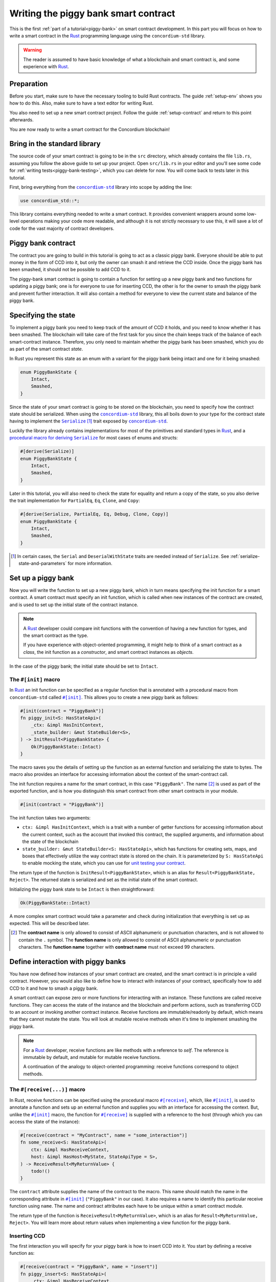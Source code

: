 .. _Rust: https://www.rust-lang.org/
.. _Serialize: https://docs.rs/concordium-std/latest/concordium_std/trait.Serialize.html
.. |Serialize| replace:: ``Serialize``
.. _concordium-std: https://docs.rs/concordium-std/latest/concordium_std/index.html
.. |concordium-std| replace:: ``concordium-std``
.. _`procedural macro for deriving`: https://docs.rs/concordium-std/latest/concordium_std/derive.Serialize.html
.. _init: https://docs.rs/concordium-std/latest/concordium_std/attr.init.html
.. |init| replace:: ``#[init]``
.. _receive: https://docs.rs/concordium-std/latest/concordium_std/attr.receive.html
.. |receive| replace:: ``#[receive]``
.. _bail: https://docs.rs/concordium-std/latest/concordium_std/macro.bail.html
.. |bail| replace:: ``bail!``
.. _ensure: https://docs.rs/concordium-std/latest/concordium_std/macro.ensure.html
.. |ensure| replace:: ``ensure!``
.. _matches_account: https://docs.rs/concordium-std/latest/concordium_std/enum.Address.html#method.matches_account
.. |matches_account| replace:: ``matches_account``
.. _self_balance: https://docs.rs/concordium-std/latest/concordium_std/trait.HasHost.html#tymethod.self_balance
.. |self_balance| replace:: ``self_balance``
.. _invoke_transfer: https://docs.rs/concordium-std/latest/concordium_std/trait.HasHost.html#tymethod.invoke_transfer
.. |invoke_transfer| replace:: ``invoke_transfer``
.. _mutable: https://docs.rs/concordium-std-derive/latest/concordium_std_derive/attr.receive.html#mutable-function-can-mutate-the-state
.. |mutable| replace:: ``mutable``

.. _piggy-bank-writing:

=====================================
Writing the piggy bank smart contract
=====================================

This is the first :ref:`part of a tutorial<piggy-bank>` on smart contract
development. In this part you will focus on how to write a smart contract in the
Rust_ programming language using the |concordium-std| library.

.. warning::

   The reader is assumed to have basic knowledge of what a blockchain and smart
   contract is, and some experience with Rust_.


Preparation
===========

Before you start, make sure to have the necessary tooling to build Rust
contracts. The guide :ref:`setup-env` shows you how to do this.
Also, make sure to have a text editor for writing Rust.

You also need to set up a new smart contract project.
Follow the guide :ref:`setup-contract` and return to this point afterwards.

You are now ready to write a smart contract for the Concordium blockchain!

Bring in the standard library
=============================

The source code of your smart contract is going to be in the ``src`` directory,
which already contains the file ``lib.rs``, assuming you follow the above guide
to set up your project.
Open ``src/lib.rs`` in your editor and you'll see some code for :ref:`writing tests<piggy-bank-testing>`,
which you can delete for now. You will come back to tests later in this tutorial.

First, bring everything from the |concordium-std|_ library into scope
by adding the line:

.. code-block:: rust

   use concordium_std::*;

This library contains everything needed to write a smart contract. It
provides convenient wrappers around some low-level operations making your code
more readable, and although it is not strictly necessary to use this, it will
save a lot of code for the vast majority of contract developers.

Piggy bank contract
===================

The contract you are going to build in this tutorial is going to act as a classic
piggy bank. Everyone should be able to put money in the form of CCD into it, but only the owner
can smash it and retrieve the CCD inside. Once the piggy bank has been
smashed, it should not be possible to add CCD to it.

The piggy-bank smart contract is going to contain a function for setting up a
new piggy bank and two functions for updating a piggy bank; one is for everyone
to use for inserting CCD, the other is for the owner to smash the piggy bank and
prevent further interaction. It will also contain a method for everyone to view
the current state and balance of the piggy bank.

Specifying the state
====================

To implement a piggy bank you need to keep track of the amount of CCD it holds,
and you need to know whether it has been smashed. The blockchain will take care
of the first task for you since the chain keeps track of the balance of each smart-contract
instance. Therefore, you only need to maintain whether the piggy bank has been smashed,
which you do as part of the smart contract *state*.

In Rust you represent this state as an enum with a variant for the piggy bank
being intact and one for it being smashed:

.. code-block:: rust

   enum PiggyBankState {
       Intact,
       Smashed,
   }

Since the state of your smart contract is going to be stored on the blockchain,
you need to specify how the contract state should be serialized.
When using the |concordium-std|_ library, this all boils down to your type
for the contract state having to implement the |Serialize|_ [#s]_ trait exposed by
|concordium-std|_.

Luckily the library already contains implementations for most of the primitives
and standard types in Rust_, and a `procedural macro for deriving`_
|Serialize|_ for most cases of enums and structs:

.. code-block:: rust

   #[derive(Serialize)]
   enum PiggyBankState {
       Intact,
       Smashed,
   }

Later in this tutorial, you will also need to check the state for equality and
return a copy of the state, so you also derive the trait implementation for
``PartialEq``, ``Eq``, ``Clone``, and ``Copy``:

.. code-block:: rust

   #[derive(Serialize, PartialEq, Eq, Debug, Clone, Copy)]
   enum PiggyBankState {
       Intact,
       Smashed,
   }

.. [#s] In certain cases, the ``Serial`` and ``DeserialWithState``
        traits are needed instead of ``Serialize``. See
        :ref:`serialize-state-and-parameters` for more information.

Set up a piggy bank
===================

Now you will write the function to set up a new piggy bank, which in turn means
specifying the init function for a smart contract.
A smart contract must specify an init function, which is called when new
instances of the contract are created, and is used to set up the initial state of
the contract instance.

.. note::

   A Rust_ developer could compare init functions with the convention of
   having a ``new`` function for types, and the smart contract as the type.

   If you have experience with object-oriented programming, it might help to
   think of a smart contract as a *class*, the init function as a
   *constructor*, and smart contract instances as *objects*.

In the case of the piggy bank; the initial state should be set to ``Intact``.


The ``#[init]`` macro
---------------------

In Rust_ an init function can be specified as a regular function that is annotated
with a procedural macro from |concordium-std| called |init|_.
This allows you to create a new piggy bank as follows:

.. code-block:: rust

   #[init(contract = "PiggyBank")]
   fn piggy_init<S: HasStateApi>(
       _ctx: &impl HasInitContext,
       _state_builder: &mut StateBuilder<S>,
   ) -> InitResult<PiggyBankState> {
       Ok(PiggyBankState::Intact)
   }

The macro saves you the details of setting up the function as an external
function and serializing the state to bytes. The macro also provides an interface for
accessing information about the context of the smart-contract call.

The init function requires a name for the smart contract, in this case
``"PiggyBank"``. The name [#valid-name]_ is used as part of the exported
function, and is how you distinguish this smart contract from other smart
contracts in your module.

.. code-block:: rust

   #[init(contract = "PiggyBank")]

The init function takes two arguments:

- ``ctx: &impl HasInitContext``, which is a trait with a number of
  getter functions for accessing information about the current context, such as
  the account that invoked this contract, the supplied arguments, and information about the state of the blockchain
- ``state_builder: &mut StateBuilder<S: HasStateApi>``, which has functions for creating
  sets, maps, and boxes that effectively utilize the way contract state is
  stored on the chain. It is parameterized by ``S: HasStateApi`` to enable mocking
  the state, which you can use for `unit testing your contract <unit-test-contract>`_.

The return type of the function is ``InitResult<PiggyBankState>``, which is an
alias for ``Result<PiggyBankState, Reject>``. The returned state is serialized
and set as the initial state of the smart contract.

Initializing the piggy bank state to be ``Intact`` is then straightforward:

.. code-block:: rust

   Ok(PiggyBankState::Intact)

A more complex smart contract would take a parameter and check during
initialization that everything is set up as expected. This will be described later.

.. [#valid-name] The **contract name** is only allowed to consist of ASCII alphanumeric or
   punctuation characters, and is not allowed to contain the ``.`` symbol. The **function name** is only allowed to consist of ASCII alphanumeric or punctuation characters. The **function name** together with **contract name** must not exceed 99 characters.

Define interaction with piggy banks
===================================

You have now defined how instances of your smart contract are created, and the
smart contract is in principle a valid contract.
However, you would also like to define how to interact with instances of your
contract, specifically how to add CCD to it and how to smash a piggy bank.

A smart contract can expose zero or more functions for interacting with an
instance.
These functions are called receive functions.
They can access the state of the instance and the blockchain and perform
actions, such as transferring CCD to an account or invoking another contract instance.
Receive functions are immutable/readonly by default, which means that they
cannot mutate the state.
You will look at mutable receive methods when it's time to implement smashing the piggy bank.

.. note::

   For a Rust_ developer, receive functions are like methods with
   a reference to `self`. The reference is immutable by default, and mutable for
   mutable receive functions.

   A continuation of the analogy to object-oriented programming:
   receive functions correspond to object methods.

The ``#[receive(...)]`` macro
-----------------------------

In Rust, receive functions can be specified using the procedural macro
|receive|_, which, like |init|_, is used to annotate a function and sets up an
external function and supplies you with an interface for accessing the context.
But, unlike the |init|_ macro, the function for |receive|_ is supplied with
a reference to the host (through which you can access the state of the instance):

.. code-block:: rust

   #[receive(contract = "MyContract", name = "some_interaction")]
   fn some_receive<S: HasStateApi>(
       ctx: &impl HasReceiveContext,
       host: &impl HasHost<MyState, StateApiType = S>,
   ) -> ReceiveResult<MyReturnValue> {
       todo!()
   }

The ``contract`` attribute supplies the name of the contract to the macro.
This name should match the name in the corresponding attribute in |init|_
(``"PiggyBank"`` in our case). It also requires a name to identify this
particular receive function using ``name``. The name and contract attributes
each have to be unique within a smart contract module.

The return type of the function is ``ReceiveResult<MyReturnValue>``, which is an alias for
``Result<MyReturnValue, Reject>``.
You will learn more about return values when implementing a view function for
the piggy bank.

Inserting CCD
-------------

The first interaction you will specify for your piggy bank is how to insert CCD into it.
You start by defining a receive function as:

.. code-block:: rust

   #[receive(contract = "PiggyBank", name = "insert")]
   fn piggy_insert<S: HasStateApi>(
       _ctx: &impl HasReceiveContext,
       host: &impl HasHost<PiggyBankState, StateApiType = S>,
   ) -> ReceiveResult<()> {
       todo!()
   }

Make sure that the contract name matches the one you use for the |init|_ macro,
and name the receive function ``insert``.
The function will not need to use the ``ctx`` context, so by convention, you
prefix the argument with ``_``.

In the function body you have to make sure that the piggy bank is still intact: the
smart contract should reject any messages if the piggy bank is smashed:

.. code-block:: rust

   if *host.state() == PiggyBankState::Smashed {
      return Err(Reject::default());
   }

Since returning early is a common pattern when writing smart contracts, and in
Rust_ in general, |concordium-std| exposes a |bail|_ macro:

.. code-block:: rust

   if *host.state() == PiggyBankState::Smashed {
      bail!();
   }

Furthermore, you can use the |ensure|_ macro for returning early depending on a condition:

.. code-block:: rust

   ensure!(*host.state() == PiggyBankState::Intact);

From this line, you will know that the state of the piggy bank is intact and all
you have left to do is accept the incoming amount of CCD.
The CCD balance is maintained by the blockchain, so there is no need for you to
maintain this in your contract. The contract just needs to produce an empty return value:

.. code-block:: rust

   Ok(())

So far you have the following definition of the receive function:

.. code-block:: rust

   #[receive(contract = "PiggyBank", name = "insert")]
   fn piggy_insert<S: HasStateApi>(
       _ctx: &impl HasReceiveContext,
       host: &impl HasHost<PiggyBankState, StateApiType = S>,
   ) -> ReceiveResult<()> {
       ensure!(*host.state() == PiggyBankState::Intact);
       Ok(())
   }

The definition of how to add CCD to the piggy bank is almost done, but one important detail is
missing.
If you were to send CCD to the current smart contract, the transaction
would be rejected. This is a safety feature of |concordium-std|,
which, by default, prevents init and receive functions
from accepting CCD.

The reason for rejecting CCD by default is to reduce the risk of creating a smart
contract that accepts CCD without the ability to retrieve it again; any CCD passed to such a contract
would be *inaccessible forever*.

To be able to accept CCD, you have to add the ``payable`` attribute to the |receive| macro.
Now the function is required to
take an extra argument ``amount: Amount``, which represents the amount that is passed to the receive
function.

.. code-block:: rust
   :emphasize-lines: 1, 5

   #[receive(contract = "PiggyBank", name = "insert", payable)]
   fn piggy_insert<S: HasStateApi>(
       _ctx: &impl HasReceiveContext,
       host: &impl HasHost<PiggyBankState, StateApiType = S>,
       _amount: Amount,
   ) -> ReceiveResult<()> {
       ensure!(*host.state() == PiggyBankState::Intact);
       Ok(())
   }

As mentioned above, since the blockchain is maintaining the balance of our smart contract, you
do not have to do that yourself, and the ``amount`` is not used by your contract.

.. note::

   The ``payable`` attribute also exists for the |init| macro.

.. _smashing-the-piggy-bank-writing:

Smashing a piggy bank
---------------------

Now that you can insert CCD into a piggy bank, you also need to define how to
smash one.
Remember, you only want the owner of the piggy bank (smart contract
instance) to be able to smash it and only if it isn't already smashed.
It should set its state to be smashed and transfer all of its CCD to the owner.

Again you use the |receive|_ macro to define the smash function:

.. code-block:: rust

   #[receive(contract = "PiggyBank", name = "smash")]
   fn piggy_smash<S: HasStateApi>(
       ctx: &impl HasReceiveContext,
       host: &impl HasHost<PiggyBankState, StateApiType = S>,
   ) -> ReceiveResult<()> {
       todo!()
   }

Ensure that the contract name matches the one of your smart contract and name this function ``smash``.

To access the contract owner, use a getter function exposed by the context
``ctx``:

.. code-block:: rust

   let owner = ctx.owner();

This returns the account address of the contract instance owner, i.e. the
account that created the smart contract instance by invoking the
init function.

Similarly, the context has a getter function to access the sender of the current
message that triggered this receive function:

.. code-block:: rust

   let sender = ctx.sender();

Since both accounts and smart-contract instances are capable of sending messages,
``sender`` is of the  ``Address`` type, which is either an account
address or a contract instance address.

To compare the ``sender`` with ``owner`` you can use the |matches_account|_
function defined on the ``sender``, which will only return true if the sender is
an account address that is equal to the owner:

.. code-block:: rust

   ensure!(sender.matches_account(&owner));

Next, ensure that the state of the piggy bank is ``Intact``, just like previously:

.. code-block:: rust

   ensure!(*host.state() == PiggyBankState::Intact);

At this point you know the piggy bank is still intact and the sender is the
owner, meaning you now get to the smashing part.
But there is one problem.
The state is immutable, so you first need to make the receive function mutable by
adding the |mutable|_ attribute to the |receive|_ macro.

.. code-block:: rust
   :emphasize-lines: 1, 4

   #[receive(contract = "PiggyBank", name = "smash", mutable)]
   fn piggy_smash<S: HasStateApi>(
       ctx: &impl HasReceiveContext,
       host: &mut impl HasHost<PiggyBankState, StateApiType = S>,
   ) -> ReceiveResult<()> {
       let owner = ctx.owner();
       let sender = ctx.sender();
       ensure!(sender.matches_account(&owner));
       ensure!(*host.state() == PiggyBankState::Intact);

       todo!()
   }

This gives you a mutable reference to the ``host``, through which you can access
the mutable state with the ``state_mut`` function. You then set the state to
``Smashed``, preventing further insertions of CCD:

.. code-block:: rust

   *host.state_mut() = PiggyBankState::Smashed;

Lastly, you need to empty the piggy bank. To do that, transfer all the CCD
of the smart-contract instance to an account.

To transfer CCD from a smart contract instance you use the |invoke_transfer|_
method on the ``host``. For this, you need to provide the address of the receiving
account and the amount to transfer.
In this case the receiver is the owner of the piggy bank and the amount is the
entire balance of the piggy bank.

The ``host`` has a getter function for reading
the current balance of the smart contract instance, which is called
|self_balance|_:

.. code-block:: rust

   let balance = host.self_balance();

You already have a variable with the address of the contract owner, so you can
use that to invoke the transfer:

.. code-block:: rust

   Ok(host.invoke_transfer(&owner, balance)?)

A transfer can fail in two ways, either your contract has insufficient funds, or
the receiver account does not exist. Neither can occur in this contract. This is
because it tries to transfer its own balance, and because a contract always has
a valid owner. The code propagates the error out with the ``?``, which will
become useful when testing the contract.

The final definition of the "smash" receive function is then:

.. code-block:: rust

   #[receive(contract = "PiggyBank", name = "smash", mutable)]
   fn piggy_smash<S: HasStateApi>(
       ctx: &impl HasReceiveContext,
       host: &mut impl HasHost<PiggyBankState, StateApiType = S>,
   ) -> ReceiveResult<()> {
       let owner = ctx.owner();
       let sender = ctx.sender();
       ensure!(sender.matches_account(&owner));
       ensure!(*host.state() == PiggyBankState::Intact);

       *host.state_mut() = PiggyBankState::Smashed;

       let balance = host.self_balance();
       Ok(host.invoke_transfer(&owner, balance)?)
   }

.. .. note::
   Since a blockchain is a decentralized system, you might think you have to
   worry about the usual problems when dealing with mutable state. Problems
   such as race conditions, but the semantics of smart contracts require the
   execution to be atomic in order to reach consensus.

Viewing the state
-----------------

Now that you can smash and insert CCD into a piggy bank, you can add a way to
check the current state and balance of the piggy bank.
This is what the return values of receive methods are for:

.. code-block:: rust
   :emphasize-lines: 5, 8

   #[receive(contract = "PiggyBank", name = "view")]
   fn piggy_view<S: HasStateApi>(
       _ctx: &impl HasReceiveContext,
       host: &impl HasHost<PiggyBankState, StateApiType = S>,
   ) -> ReceiveResult<(PiggyBankState, Amount)> {
       let current_state = *host.state();
       let current_balance = host.self_balance();
       Ok((current_state, current_balance))
   }

The ``piggy_view`` method gets a copy of the state and the balance and returns
it as a tuple of type ``(PiggyBankState, Amount)``, which is also specified in
the return type.

A more complex smart contract might have multiple view functions that return
different parts of the state or return a value computed from the state.

.. note::

   To view return values of a contract instance on the chain, see the guide :ref:`invoke-instance`.

.. _cargo-concordium-build:

You now have all the parts for your piggy bank smart contract. Before you start testing it, check that it builds by running:

.. code-block:: console

   $cargo concordium build

This should succeed if everything is set up correctly. Otherwise, compare your
code with the one found here_.

.. _here: https://github.com/Concordium/concordium-rust-smart-contracts/blob/main/examples/piggy-bank/part1/src/lib.rs

To continue with the tutorial click :ref:`here<piggy-bank-testing>`.
